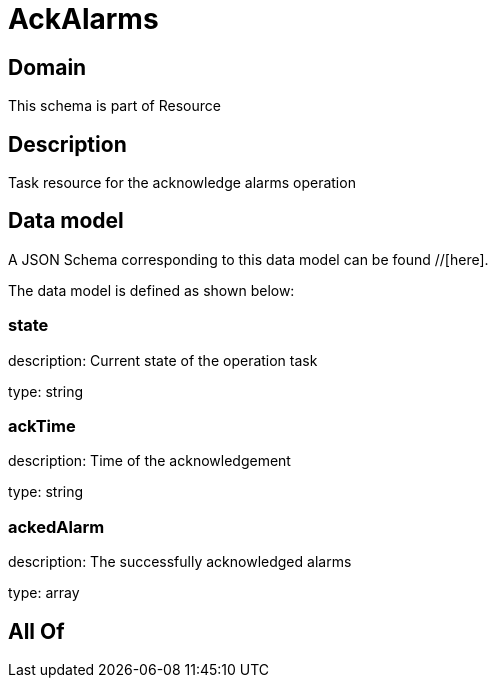 = AckAlarms

[#domain]
== Domain

This schema is part of Resource

[#description]
== Description
Task resource for the acknowledge alarms operation


[#data_model]
== Data model

A JSON Schema corresponding to this data model can be found //[here].



The data model is defined as shown below:


=== state
description: Current state of the operation task

type: string


=== ackTime
description: Time of the acknowledgement

type: string


=== ackedAlarm
description: The successfully acknowledged alarms

type: array


[#all_of]
== All Of

